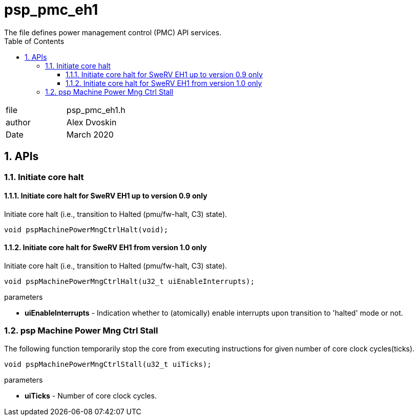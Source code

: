 :toc:
:sectnums:
:doctype: book
:toclevels: 5
:sectnumlevels: 5

= psp_pmc_eh1
The file defines power management control (PMC) API services.

|=======================
| file |  psp_pmc_eh1.h
| author | Alex Dvoskin
| Date  |  March 2020
|=======================

== APIs
=== Initiate core halt

==== Initiate core halt for SweRV EH1 up to version 0.9 only
Initiate core halt (i.e., transition to Halted (pmu/fw-halt, C3) state).
[source, c, subs="verbatim,quotes"]
----
void pspMachinePowerMngCtrlHalt(void);
----

==== Initiate core halt for SweRV EH1 from version 1.0 only
Initiate core halt (i.e., transition to Halted (pmu/fw-halt, C3) state).
[source, c, subs="verbatim,quotes"]
----
void pspMachinePowerMngCtrlHalt(u32_t uiEnableInterrupts);
----

.parameters

* *uiEnableInterrupts* - Indication whether to (atomically) enable interrupts
upon transition to 'halted' mode or not.

=== psp Machine Power Mng Ctrl Stall
The following function temporarily stop the core from executing instructions for
given number of core clock cycles(ticks).
[source, c, subs="verbatim,quotes"]
----
void pspMachinePowerMngCtrlStall(u32_t uiTicks);
----

.parameters

* *uiTicks* - Number of core clock cycles.

